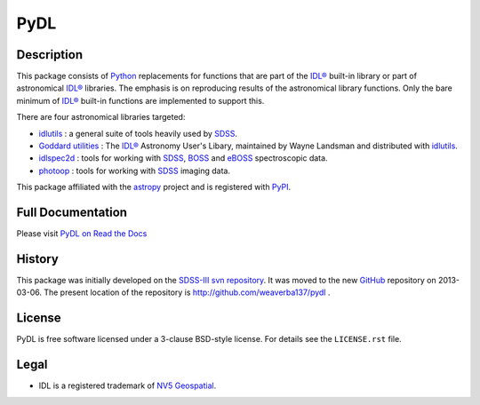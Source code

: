 ====
PyDL
====

|Astropy Status| |License| |Zenodo| |PyPI Status| |Actions Status| |Coveralls Status| |Documentation Status|

.. |Astropy Status| image:: http://img.shields.io/badge/powered%20by-AstroPy-orange.svg?style=flat
    :target: http://www.astropy.org
    :alt: Powered by Astropy Badge

.. |License| image:: https://img.shields.io/pypi/l/pydl.svg
    :target: https://pypi.python.org/pypi/pydl
    :alt: License

.. |Zenodo| image:: https://zenodo.org/badge/DOI/10.5281/zenodo.2575874.svg
    :target: https://doi.org/10.5281/zenodo.2575874
    :alt: DOI: 10.5281/zenodo.2575874

.. |PyPI Status| image:: https://img.shields.io/pypi/v/pydl.svg
    :target: https://pypi.python.org/pypi/pydl
    :alt: PyPI Badge

.. |Actions Status| image:: https://github.com/weaverba137/pydl/actions/workflows/ci_tests.yml/badge.svg
    :target: https://github.com/weaverba137/pydl/actions/workflows/ci_tests.yml
    :alt: GitHub Actions CI Status

.. |Coveralls Status| image:: https://coveralls.io/repos/weaverba137/pydl/badge.svg?branch=main&service=github
    :target: https://coveralls.io/github/weaverba137/pydl?branch=main
    :alt: Test Coverage Status

.. |Documentation Status| image:: https://readthedocs.org/projects/pydl/badge/?version=latest
    :target: http://pydl.readthedocs.org/en/latest/
    :alt: Documentation Status

Description
-----------

This package consists of Python_ replacements for functions that are part of
the `IDL®`_ built-in library or part of astronomical `IDL®`_ libraries.
The emphasis is on reproducing results of the astronomical library functions.
Only the bare minimum of `IDL®`_ built-in functions are implemented to support this.

There are four astronomical libraries targeted:

* idlutils_ : a general suite of tools heavily used by SDSS_.
* `Goddard utilities`_ : The `IDL®`_ Astronomy User's Libary, maintained by Wayne Landsman and distributed with idlutils_.
* idlspec2d_ : tools for working with SDSS_, BOSS_ and eBOSS_ spectroscopic data.
* photoop_ : tools for working with SDSS_ imaging data.

This package affiliated with the astropy_ project and is registered with PyPI_.

Full Documentation
------------------

Please visit `PyDL on Read the Docs`_

History
-------

This package was initially developed on the SDSS-III_ `svn repository`_.  It was
moved to the new GitHub_ repository on 2013-03-06.  The present location of
the repository is http://github.com/weaverba137/pydl .

License
-------

PyDL is free software licensed under a 3-clause BSD-style license. For details see
the ``LICENSE.rst`` file.

Legal
-----

* IDL is a registered trademark of `NV5 Geospatial`_.

.. _Python: https://www.python.org
.. _`IDL®`: https://www.nv5geospatialsoftware.com/Products/IDL
.. _idlutils: https://www.sdss4.org/dr16/software/idlutils/
.. _SDSS: https://www.sdss.org
.. _`Goddard utilities`: https://idlastro.gsfc.nasa.gov/
.. _idlspec2d: https://svn.sdss.org/public/repo/eboss/idlspec2d/trunk/
.. _BOSS: https://www.sdss4.org/surveys/boss/
.. _eBOSS: https://www.sdss4.org/surveys/eboss/
.. _photoop: https://svn.sdss.org/public/repo/sdss/photoop/trunk/
.. _astropy: http://www.astropy.org
.. _PyPI: https://pypi.python.org/pypi/pydl/
.. _`PyDL on Read the Docs`: https://pydl.readthedocs.io/en/latest/
.. _SDSS-III: http://www.sdss3.org
.. _`svn repository`: https://www.sdss.org/dr16/software/products/
.. _GitHub: https://github.com
.. _`NV5 Geospatial`: https://www.nv5geospatialsoftware.com

